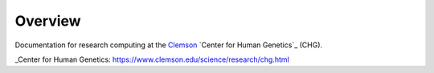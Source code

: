 Overview
--------

Documentation for research computing at the Clemson_ `Center for Human Genetics`_ (CHG).

.. _Clemson: https://www.clemson.edu/

_Center for Human Genetics: https://www.clemson.edu/science/research/chg.html
